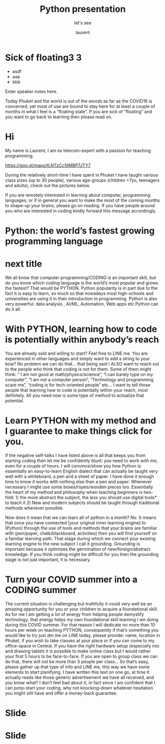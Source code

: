 #+TITLE: Python presentation

#+REVEAL_ROOT: https://cdn.jsdelivr.net/npm/reveal.js@3.8.0

#+REVEAL_TITLE_SLIDE: <h2>%t</h2><h3>%s</h3><p>%A %a</p><p><a href="%u">%u</a></p>

#+REVEAL_TITLE_SLIDE_BACKGROUND: https://images.freeimages.com/images/large-previews/e2a/boise-downtown-1387405.jpg


#+Subtitle: let's see
#+Author: laurent
#+Email: laurent_pinson@hotmail.com
#+REVEAL_TALK_URL: https://laurenthyz.github.io/pythonphuket/pythonpresentation.html

* Sick of floating3 3
#+ATTR_REVEAL: :frag (roll-in)
#+ATTR_ORG: :width 600
[[file:./whichdayisit2.png]]
#+ATTR_REVEAL: :frag (roll-in)
- asdf
- aaa
- bbb

#+BEGIN_NOTES
  Enter speaker notes here.
#+END_NOTES



Today Phuket and the world is out of the woods as far as the COVID19 is concerned, yet most of use are bound to stay here for at least a couple of months in what I feel is a “floating state”. If you are sick of “floating” and you want to go back to learning then please read on.

* Hi
My name is Laurent, I am ex telecom-expert with a passion for teaching programming.
#+ATTR_ORG: :width 600
[[https://goo.gl/maps/tLNTzCc5tMBP7JTY7]]

#+ATTR_ORG: :width 600
[[file:./collage.png]]








During the relatively short-time I have spent in Phuket I have taught various class sizes (up to 30 people), various age-groups (children +7yo, teenagers and adults), check out the pictures below.

If you are remotely interested in   learning about computer, programming languages, or if in general you want to make the most of the coming months to shape-up your brains, please go on reading. If you have people around you who are interested in coding kindly forward this message accordingly.







* Python: the world’s fastest growing programming language

#+ATTR_ORG: :width 600
[[file:./c++python.jpg]]


* next title

We all know that computer programming/CODING is an important skill, but do you know which coding language is the world’s most popular and grows the fastest? That would be PYTHON.
Python popularity is in part due to the fact it is easy to learn, so much so that nowadays most high-schools and universities are using it in their introduction to programming.
Python is also very powerful: data analysis , AI/ML, Automation, Web apps etc Python can do it all.

* With PYTHON, learning how to code is potentially within anybody’s reach
You are already sold and willing to start? Feel free to LINE me.
You are experienced in other languages and simply want to add a string to your bow? No problem we can do that… that being said I ALSO want to reach out to the people who think that coding is not for them. Some of them might think: “ I am not good at math/physics/science”, “I can barely type on my computer”, “I am not a computer person”, “Technology and programming scare me”, “coding is for tech-oriented people” etc…
I want to tell those people that learning how to code is potentially within your reach, most definitely. All you need now is some type of method to actualize that potential.

* Learn PYTHON with my method and I guarantee to make things click for you.
If the negative self-talks I have listed above is all that keeps you from starting coding then let me be confidently blunt: you need to work with me, even for a couple of hours.
I will convince/show you how Python is essentially an easy-to-learn English dialect that can actually be taught very well with a whiteboard, a pen and a sheet of paper.  I have done it enough time to know it works with nothing else than a pen and paper. Whenever necessary I might use some boxes/ropes/wooden pieces too. Essentially the heart of my method and philosophy when teaching beginners is two-fold: 1) the more abstract the subject, the less you should use digital tools* to teach it 2) New and modern subjects should be taught  through traditional methods whenever possible.
#+REVEAL: split
Now does it mean that we can learn all of python in a month? No. It means that once you have connected [your original inner learning engine] to [Python] through the use of tools and methods that your brains are familiar with (pen/paper, chalk/blackboard, activities) then you will find yourself on a familiar learning path.
That stage during which we connect your existing learning engine to the new subject I call it grounding. Grounding is important because it optimizes the germination of new/foreign/abstract knowledge. If you think coding might be difficult for you then the grounding stage is not just important, it is necessary.
#+ATTR_ORG: :width 600
[[file:./collage.png]]
* Turn your COVID summer into a CODING summer
The current situation is challenging but truthfully it could very well be an amazing opportunity for you or your children to acquire a foundational skill. As for me I am getting a lot of energy from helping people demystify technology, that energy helps my own foundational skill learning I am doing during this COVID summer. For that reason I will dedicate no more than 10 hours per week on teaching PYTHON, consequently if that’s something you would like to try just dm me on LINE today, please provide:
name, location in Phuket, if you wish to take classes at your place or if  you can come to my office-space in Central. If you have the right hardware setup (especially mic and drawing tablet) it is possible to make online class but I would rather your first 5 hours to be face-to-face. If you are open to group class we can do that, there will not be more than 5 people per class... So  that’s easy, please gather up that type of info and LINE me, this way we have some elements to start planifying.
I have written this text on one go, at time it actually reads like those generic advertisement we have all received, and you know what? I don’t feel bad about it, in fact since I am confident that I can jump-start your coding, why not knocking-down whatever hesitation you might still have and offer a money-back guarantee.

* Slide
#+ATTR_ORG: :width 600
[[file:./jealouspython.jpg]]

* Slide
 #+ATTR_ORG: :width 600
 [[file:./nottherighttimewithLine.png]]
